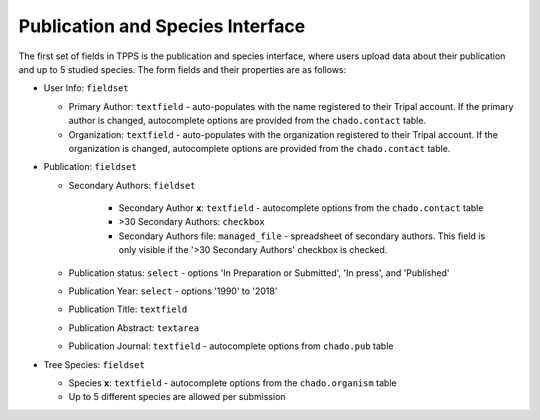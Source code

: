 *********************************
Publication and Species Interface
*********************************

The first set of fields in TPPS is the publication and species interface, where users upload data about their publication and up to 5 studied species. The form fields and their properties are as follows:

* User Info: ``fieldset``

  * Primary Author: ``textfield`` - auto-populates with the name registered to their Tripal account. If the primary author is changed, autocomplete options are provided from the ``chado.contact`` table.
  * Organization: ``textfield`` - auto-populates with the organization registered to their Tripal account. If the organization is changed, autocomplete options are provided from the ``chado.contact`` table.

* Publication: ``fieldset``

  * Secondary Authors: ``fieldset``

     * Secondary Author **x**: ``textfield`` - autocomplete options from the ``chado.contact`` table
     * \>30 Secondary Authors: ``checkbox``
     * Secondary Authors file: ``managed_file`` - spreadsheet of secondary authors. This field is only visible if the '>30 Secondary Authors' checkbox is checked.

  * Publication status: ``select`` - options 'In Preparation or Submitted', 'In press', and 'Published'
  * Publication Year: ``select`` - options '1990' to '2018'
  * Publication Title: ``textfield``
  * Publication Abstract: ``textarea``
  * Publication Journal: ``textfield`` - autocomplete options from ``chado.pub`` table

* Tree Species: ``fieldset``

  * Species **x**: ``textfield`` -  autocomplete options from the ``chado.organism`` table
  * Up to 5 different species are allowed per submission

.. image:: ../../../images/TPPS_author_species.png


